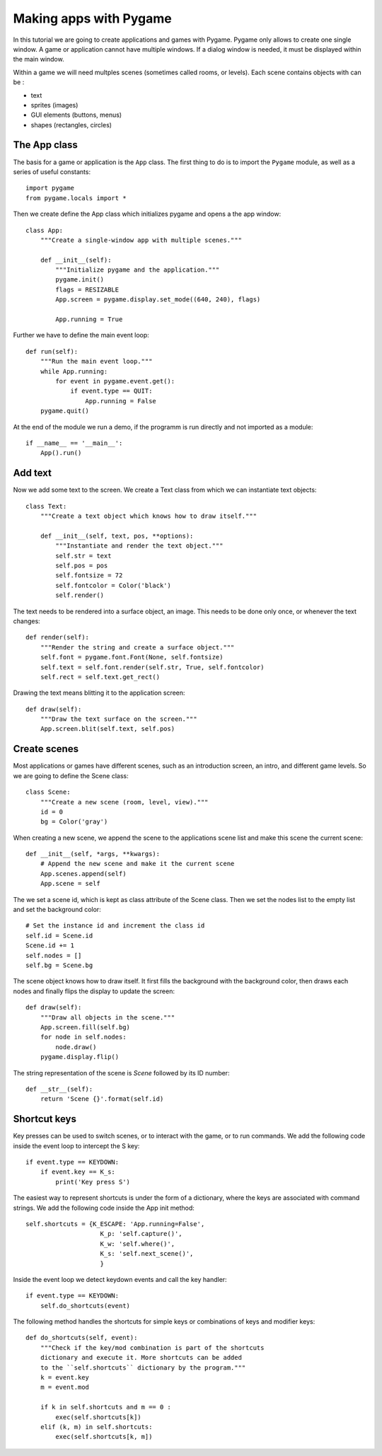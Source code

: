 Making apps with Pygame
=======================

In this tutorial we are going to create applications and games with Pygame.
Pygame only allows to create one single window. A game or application cannot
have multiple windows. If a dialog window is needed, it must be displayed within the main window.

Within a game we will need multples scenes (sometimes called rooms, or levels).
Each scene contains objects with can be :

- text
- sprites (images)
- GUI elements (buttons, menus)
- shapes (rectangles, circles)

The App class
-------------

The basis for a game or application is the ``App`` class. The first thing to do is to import 
the ``Pygame`` module, as well as a series of useful constants::

    import pygame
    from pygame.locals import *

Then we create define the App class which initializes pygame and opens a the app 
window::

    class App:
        """Create a single-window app with multiple scenes."""

        def __init__(self):
            """Initialize pygame and the application."""
            pygame.init()
            flags = RESIZABLE
            App.screen = pygame.display.set_mode((640, 240), flags)

            App.running = True 

Further we have to define the main event loop::

    def run(self):
        """Run the main event loop."""
        while App.running:
            for event in pygame.event.get():
                if event.type == QUIT:
                    App.running = False
        pygame.quit()

At the end of the module we run a demo, if the programm is run directly and not 
imported as a module::

    if __name__ == '__main__':
        App().run()


Add text
--------

Now we add some text to the screen. We create a Text class from which we can 
instantiate text objects::

    class Text:
        """Create a text object which knows how to draw itself."""

        def __init__(self, text, pos, **options):
            """Instantiate and render the text object."""
            self.str = text
            self.pos = pos
            self.fontsize = 72
            self.fontcolor = Color('black')
            self.render()

The text needs to be rendered into a surface object, an image. This needs to be
done only once, or whenever the text changes::

    def render(self):
        """Render the string and create a surface object."""
        self.font = pygame.font.Font(None, self.fontsize)
        self.text = self.font.render(self.str, True, self.fontcolor)
        self.rect = self.text.get_rect()

Drawing the text means blitting it to the application screen::

    def draw(self):
        """Draw the text surface on the screen."""
        App.screen.blit(self.text, self.pos)


Create scenes
-------------

Most applications or games have different scenes, such as an introduction screen, 
an intro, and different game levels. So we are going to define the Scene class::

    class Scene:
        """Create a new scene (room, level, view)."""
        id = 0
        bg = Color('gray')

When creating a new scene, we append the scene to the applications scene list
and make this scene the current scene::

    def __init__(self, *args, **kwargs):
        # Append the new scene and make it the current scene
        App.scenes.append(self)
        App.scene = self

The we set a scene id, which is kept as class attribute of the Scene class.
Then we set the nodes list to the empty list and set the background color::

        # Set the instance id and increment the class id
        self.id = Scene.id
        Scene.id += 1
        self.nodes = []
        self.bg = Scene.bg

The scene object knows how to draw itself. It first fills the background with the 
background color, then draws each nodes and finally flips the display to update the
screen::

    def draw(self):
        """Draw all objects in the scene."""
        App.screen.fill(self.bg)
        for node in self.nodes:
            node.draw()
        pygame.display.flip()

The string representation of the scene is *Scene* followed by its ID number::

    def __str__(self):
        return 'Scene {}'.format(self.id)

.. image:: app1.*


Shortcut keys
-------------

Key presses can be used to switch scenes, or to interact with the game,
or to run commands. We add the following code inside the event loop to
intercept the S key::

    if event.type == KEYDOWN:
        if event.key == K_s:
            print('Key press S')

The easiest way to represent shortcuts is under the form of a dictionary,
where the keys are associated with command strings. We add the following 
code inside the App init method::

    self.shortcuts = {K_ESCAPE: 'App.running=False',
                        K_p: 'self.capture()',
                        K_w: 'self.where()',
                        K_s: 'self.next_scene()',
                        }

Inside the event loop we detect keydown events and call the key handler::

    if event.type == KEYDOWN:
        self.do_shortcuts(event)

The following method handles the shortcuts for simple keys or combinations of 
keys and modifier keys:: 

    def do_shortcuts(self, event):
        """Check if the key/mod combination is part of the shortcuts
        dictionary and execute it. More shortcuts can be added 
        to the ``self.shortcuts`` dictionary by the program."""
        k = event.key
        m = event.mod

        if k in self.shortcuts and m == 0 :
            exec(self.shortcuts[k])
        elif (k, m) in self.shortcuts:
            exec(self.shortcuts[k, m])





